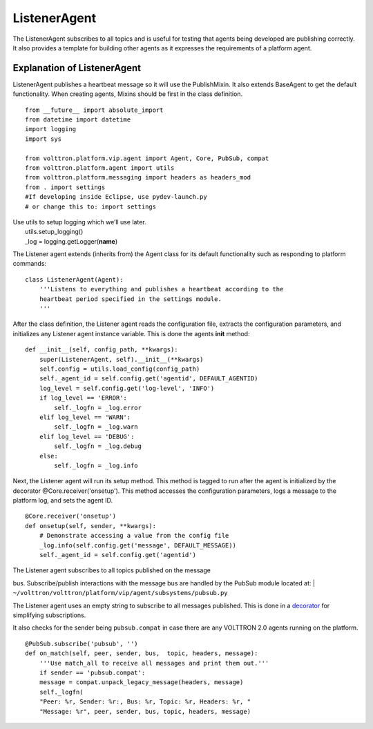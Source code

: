 ListenerAgent
-------------

The ListenerAgent subscribes to all topics and is useful for testing
that agents being developed are publishing correctly. It also provides a
template for building other agents as it expresses the requirements of a
platform agent.

Explanation of ListenerAgent
~~~~~~~~~~~~~~~~~~~~~~~~~~~~

ListenerAgent publishes a heartbeat message so it will use the
PublishMixin. It also extends BaseAgent to get the default
functionality. When creating agents, Mixins should be first in the class
definition.

::

    from __future__ import absolute_import
    from datetime import datetime
    import logging
    import sys

    from volttron.platform.vip.agent import Agent, Core, PubSub, compat
    from volttron.platform.agent import utils
    from volttron.platform.messaging import headers as headers_mod
    from . import settings
    #If developing inside Eclipse, use pydev-launch.py
    # or change this to: import settings

| Use utils to setup logging which we’ll use later.
|  utils.setup\_logging()
|  \_log = logging.getLogger(\ **name**)

The Listener agent extends (inherits from) the Agent class for its
default functionality such as responding to platform commands:

::

    class ListenerAgent(Agent):
        '''Listens to everything and publishes a heartbeat according to the
        heartbeat period specified in the settings module.
        '''

After the class definition, the Listener agent reads the configuration
file, extracts the configuration parameters, and initializes any
Listener agent instance variable. This is done the agents **init**
method:

::

    def __init__(self, config_path, **kwargs):
        super(ListenerAgent, self).__init__(**kwargs)
        self.config = utils.load_config(config_path)
        self._agent_id = self.config.get('agentid', DEFAULT_AGENTID)
        log_level = self.config.get('log-level', 'INFO')
        if log_level == 'ERROR':
            self._logfn = _log.error
        elif log_level == 'WARN':
            self._logfn = _log.warn
        elif log_level == 'DEBUG':
            self._logfn = _log.debug
        else:
            self._logfn = _log.info

Next, the Listener agent will run its setup method. This method is
tagged to run after the agent is initialized by the decorator
@Core.receiver('onsetup'). This method accesses the configuration
parameters, logs a message to the platform log, and sets the agent ID.

::

    @Core.receiver('onsetup')
    def onsetup(self, sender, **kwargs):
        # Demonstrate accessing a value from the config file
        _log.info(self.config.get('message', DEFAULT_MESSAGE))
        self._agent_id = self.config.get('agentid')

| The Listener agent subscribes to all topics published on the message
bus. Subscribe/publish interactions with the message bus are handled by
the PubSub module located at:
| ``~/volttron/volttron/platform/vip/agent/subsystems/pubsub.py``

The Listener agent uses an empty string to subscribe to all messages
published. This is done in a
`decorator <http://en.wikipedia.org/wiki/Python_syntax_and_semantics#Decorators>`__
for simplifying subscriptions.

It also checks for the sender being ``pubsub.compat`` in case there are
any VOLTTRON 2.0 agents running on the platform.

::

    @PubSub.subscribe('pubsub', '')
    def on_match(self, peer, sender, bus,  topic, headers, message):
        '''Use match_all to receive all messages and print them out.'''
        if sender == 'pubsub.compat':
        message = compat.unpack_legacy_message(headers, message)
        self._logfn(
        "Peer: %r, Sender: %r:, Bus: %r, Topic: %r, Headers: %r, "
        "Message: %r", peer, sender, bus, topic, headers, message)



